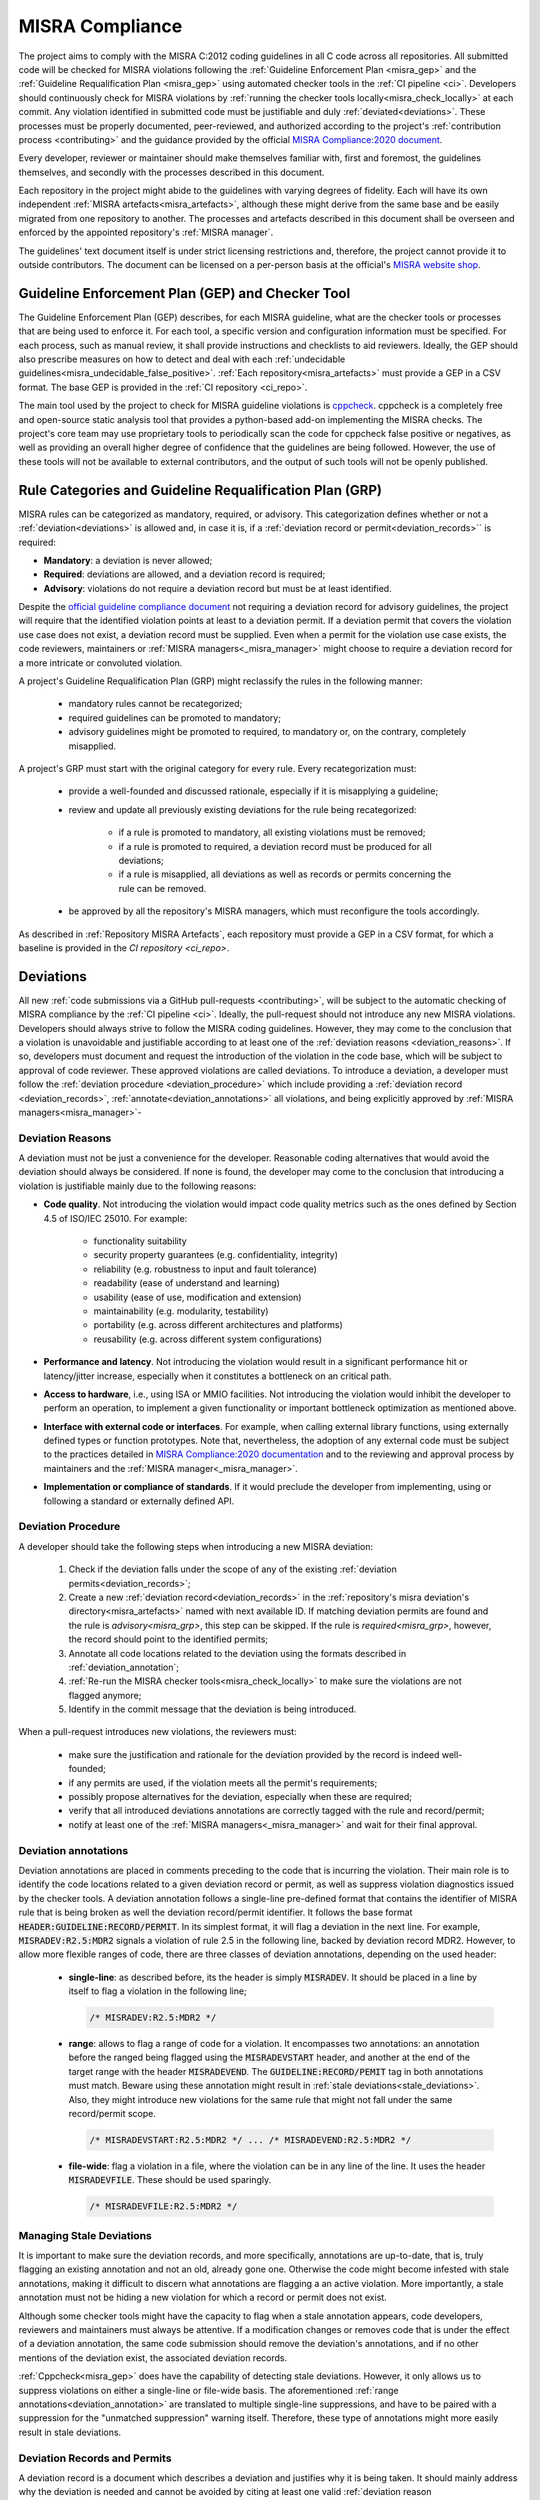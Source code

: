 .. _misra:

MISRA Compliance
================

The project aims to comply with the MISRA C:2012 coding guidelines in all C
code across all repositories. All submitted code will be checked for MISRA
violations following the :ref:`Guideline Enforcement Plan <misra_gep>` and the
:ref:`Guideline Requalification Plan <misra_gep>` using automated checker tools
in the :ref:`CI pipeline <ci>`. Developers should continuously check for MISRA
violations by :ref:`running the checker tools locally<misra_check_locally>` at
each commit. Any violation identified in submitted code must be justifiable and
duly :ref:`deviated<deviations>`. These processes must be properly documented,
peer-reviewed, and authorized according to the project's :ref:`contribution
process <contributing>` and the guidance provided by the official `MISRA
Compliance:2020 document
<https://www.misra.org.uk/app/uploads/2021/06/MISRA-Compliance-2020.pdf>`_.

Every developer, reviewer or maintainer should make themselves familiar with,
first and foremost, the guidelines themselves, and secondly with the processes
described in this document.

Each repository in the project might abide to the guidelines with varying
degrees of fidelity. Each will have its own independent :ref:`MISRA
artefacts<misra_artefacts>`, although these might derive from the same base and
be easily migrated from one repository to another. The processes and artefacts
described in this document shall be overseen and enforced by the appointed
repository's :ref:`MISRA manager`.

The guidelines' text document itself is under strict licensing restrictions
and, therefore, the project cannot provide it to outside contributors. The
document can be licensed on a per-person basis at the official's `MISRA website
shop <https://www.misra.org.uk/shop/>`_.

.. _misra_gep:

Guideline Enforcement Plan (GEP) and Checker Tool
--------------------------------------------------

The Guideline Enforcement Plan (GEP) describes, for each MISRA guideline, what
are the checker tools or processes that are being used to enforce it. For each
tool, a specific version and configuration information must be specified. For
each process, such as manual review, it shall provide instructions and
checklists to aid reviewers. Ideally, the GEP should also prescribe measures on
how to detect and deal with each :ref:`undecidable
guidelines<misra_undecidable_false_positive>`. :ref:`Each
repository<misra_artefacts>` must provide a GEP in a CSV format. The base GEP
is provided in the :ref:`CI repository <ci_repo>`.


The main tool used by the project to check for MISRA guideline violations is
`cppcheck <https://cppcheck.sourceforge.io/>`_. cppcheck is a completely free
and open-source static analysis tool that provides a python-based add-on
implementing the MISRA checks. The project's core team may use proprietary
tools to periodically scan the code for cppcheck false positive or negatives,
as well as providing an overall higher degree of confidence that the guidelines
are being followed. However, the use of these tools will not be available to
external contributors, and the output of such tools will not be openly
published.


.. _misra_grp:

Rule Categories and Guideline Requalification Plan (GRP)
------------------------------------------------------------

MISRA rules can be categorized as mandatory, required, or advisory. This
categorization defines whether or not a :ref:`deviation<deviations>` is allowed
and, in case it is, if a :ref:`deviation record or permit<deviation_records>``
is required:

* **Mandatory**: a deviation is never allowed;

* **Required**: deviations are allowed, and a deviation record is required;

* **Advisory**: violations do not require a deviation record but must be at
  least identified.

Despite the `official guideline compliance document
<https://www.misra.org.uk/app/uploads/2021/06/MISRA-Compliance-2020.pdf>`_ not
requiring a deviation record for advisory guidelines, the project will require
that the identified violation points at least to a deviation permit. If a
deviation permit that covers the violation use case does not exist, a deviation
record must be supplied. Even when a permit for the violation use case exists,
the code reviewers, maintainers or :ref:`MISRA managers<_misra_manager>` might
choose to require a deviation record for a more intricate or convoluted
violation.

A project's Guideline Requalification Plan (GRP) might reclassify the rules in
the following manner:

    * mandatory rules cannot be recategorized;

    * required guidelines can be promoted to mandatory;

    * advisory guidelines might be promoted to required, to mandatory or, on
      the contrary, completely misapplied.

A project's GRP must start with the original category for every rule. Every
recategorization must:

    * provide a well-founded and discussed rationale, especially if it is
      misapplying a guideline;

    * review and update all previously existing deviations for the rule being
      recategorized:

        - if a rule is promoted to mandatory, all existing violations must be
          removed;

        - if a rule is promoted to required, a deviation record must be
          produced for all deviations;

        - if a rule is misapplied, all deviations as well as records or permits
          concerning the rule can be removed.

    * be approved by all the repository's MISRA managers, which must
      reconfigure the tools accordingly.

As described in :ref:`Repository MISRA Artefacts`, each repository must provide
a GEP in a CSV format, for which a baseline is provided in the `CI repository
<ci_repo>`.

.. _deviations:

Deviations
----------

All new :ref:`code submissions via a GitHub pull-requests <contributing>`, will
be subject to the automatic checking of MISRA compliance by the :ref:`CI
pipeline <ci>`. Ideally, the pull-request should not introduce any new MISRA
violations. Developers should always strive to follow the MISRA coding
guidelines. However, they may come to the conclusion that a violation is
unavoidable and justifiable according to at least one of the :ref:`deviation
reasons <deviation_reasons>`. If so, developers must document and request the
introduction of the violation in the code base, which will be subject to
approval of code reviewer. These approved violations are called deviations. To
introduce a deviation, a developer must follow the :ref:`deviation procedure
<deviation_procedure>` which include providing a :ref:`deviation record
<deviation_records>`, :ref:`annotate<deviation_annotations>` all violations,
and being explicitly approved by :ref:`MISRA managers<misra_manager>`-

.. _deviation_reasons:

Deviation Reasons
*****************

A deviation must not be just a convenience for the developer. Reasonable coding
alternatives that would avoid the deviation should always be considered. If
none is found, the developer may come to the conclusion that introducing a
violation is justifiable mainly due to the following reasons:

* **Code quality**. Not introducing the violation would impact code quality
  metrics such as the ones defined by Section 4.5 of ISO/IEC 25010. For
  example:

    - functionality suitability
    - security property guarantees (e.g. confidentiality, integrity)
    - reliability (e.g. robustness to input and fault tolerance)
    - readability (ease of understand and learning)
    - usability (ease of use, modification and extension)
    - maintainability (e.g. modularity, testability)
    - portability (e.g. across different architectures and platforms)
    - reusability (e.g. across different system configurations)

* **Performance and latency**. Not introducing the violation would result in a
  significant performance hit or latency/jitter increase, especially when it
  constitutes a bottleneck on an critical path.

* **Access to hardware**, i.e., using ISA or MMIO facilities. Not introducing
  the violation would inhibit the developer to perform an operation, to
  implement a given functionality or important bottleneck optimization as
  mentioned above.

* **Interface with external code or interfaces**. For example, when calling
  external library functions, using externally defined types or function
  prototypes. Note that, nevertheless, the adoption of any external code must
  be subject to the practices detailed in `MISRA Compliance:2020 documentation
  <https://www.misra.org.uk/app/uploads/2021/06/MISRA-Compliance-2020.pdf>`_
  and to the reviewing and approval process by maintainers and the :ref:`MISRA
  manager<_misra_manager>`.

* **Implementation or compliance of standards**. If it would preclude the
  developer from implementing, using or following a standard or externally
  defined API.

.. _deviation_procedure:

Deviation Procedure
*******************

A developer should take the following steps when introducing a new MISRA
deviation:

    1. Check if the deviation falls under the scope of any of the existing
       :ref:`deviation permits<deviation_records>`;

    2. Create a new :ref:`deviation record<deviation_records>` in the
       :ref:`repository's misra deviation's directory<misra_artefacts>` named
       with next available ID. If matching deviation permits are found and the
       rule is `advisory<misra_grp>`, this step can be skipped. If the rule is
       `required<misra_grp>`, however, the record should point to the
       identified permits;

    3. Annotate all code locations related to the deviation using the formats
       described in :ref:`deviation_annotation`;

    4. :ref:`Re-run the MISRA checker tools<misra_check_locally>` to make sure
       the violations are not flagged anymore;

    5. Identify in the commit message that the deviation is being introduced.

When a pull-request introduces new violations, the reviewers must:

    * make sure the justification and rationale for the deviation provided by
      the record is indeed well-founded;

    * if any permits are used, if the violation meets all the permit's
      requirements;

    * possibly propose alternatives for the deviation, especially when these
      are required;

    * verify that all introduced deviations annotations are correctly tagged
      with the rule and record/permit;

    * notify at least one of the :ref:`MISRA managers<_misra_manager>` and wait
      for their final approval.

.. _deviation_annotation:

Deviation annotations
*********************

Deviation annotations are placed in comments preceding to the code that is
incurring the violation. Their main role is to identify the code locations
related to a given deviation record or permit, as well as suppress violation
diagnostics issued by the checker tools. A deviation annotation follows a
single-line pre-defined format that contains the identifier of MISRA rule that
is being broken as well the deviation record/permit identifier. It follows the
base format :code:`HEADER:GUIDELINE:RECORD/PERMIT`. In its simplest format, it
will flag a deviation in the next line. For example, :code:`MISRADEV:R2.5:MDR2`
signals a violation of rule 2.5 in the following line, backed by deviation
record MDR2. However, to allow more flexible ranges of code, there are three
classes of deviation annotations, depending on the used header:

    * **single-line**: as described before, its the header is simply
      :code:`MISRADEV`. It should be placed in a line by itself to flag a
      violation in the following line;

      .. code-block:: C

        /* MISRADEV:R2.5:MDR2 */

    * **range**: allows to flag a range of code for a violation. It encompasses
      two annotations: an annotation  before the ranged being flagged using the
      :code:`MISRADEVSTART` header, and another at the end of the target range
      with the header :code:`MISRADEVEND`. The :code:`GUIDELINE:RECORD/PEMIT`
      tag in both annotations must match. Beware using these annotation might
      result in :ref:`stale deviations<stale_deviations>`. Also, they might
      introduce new violations for the same rule that might not fall under the
      same record/permit scope.

      .. code-block:: C

        /* MISRADEVSTART:R2.5:MDR2 */ ... /* MISRADEVEND:R2.5:MDR2 */

    * **file-wide**: flag a violation in a file, where the violation can be in
      any line of the line. It uses the header :code:`MISRADEVFILE`. These
      should be used sparingly.

      .. code-block:: c

        /* MISRADEVFILE:R2.5:MDR2 */


.. _stale_deviations:

Managing Stale Deviations
*************************

It is important to make sure the deviation records, and more specifically,
annotations are up-to-date, that is, truly flagging an existing annotation and
not an old, already gone one. Otherwise the code might become infested with
stale annotations, making it difficult to discern what annotations are flagging
a an active violation. More importantly, a stale annotation must not be hiding
a new violation for which a record or permit does not exist.

Although some checker tools might have the capacity to flag when a stale
annotation appears, code developers, reviewers and maintainers must always be
attentive. If a modification changes or removes code that is under the effect
of a deviation annotation, the same code submission should remove the
deviation's annotations, and if no other mentions of the deviation exist, the
associated deviation records.

:ref:`Cppcheck<misra_gep>` does have the capability of detecting stale
deviations. However, it only allows us to suppress violations on either a
single-line or file-wide basis. The aforementioned :ref:`range
annotations<deviation_annotation>` are translated to multiple single-line
suppressions, and have to be paired with a suppression for the "unmatched
suppression" warning itself. Therefore, these type of annotations might more
easily result in stale deviations.

.. _deviation_records:

Deviation Records and Permits
*****************************

A deviation record is a document which describes a deviation and justifies why
it is being taken. It should mainly address why the deviation is needed and
cannot be avoided by citing at least one valid :ref:`deviation reason
<deviation_reasons>`. It should also explain why is the deviation still safe in
light of the violated guideline's rationale. It must be written in a yaml file
following the format:

.. code-block:: yaml

    # MISRA deviation record template

    ---

    # The tag should always be the same name of the file, start with MDR
    followed # by the record ID. tag: MDR1

    # Optionally, list a deviation permits used as base fot the deviation.
    permits:
      - "MDP1"
      - "MPD2"

    # List the guidelines that are being violated. guidelines:
      - "R2.5"
      - "D4.4"

    # Summarize the violation and its context. Optional if a permit is
    selected. use_case: >
        This describes the records use case.

    # List one or more of the allowed justification items. Optional if a permit
    is # selected. reasons:
      - Code quality (usability).
      - ....

    # Detail the use cases and reasons listed above. description: >
        Provide a detailed description of the record.

    # Assess how the risks described the guideline's rationale affect this
    violation # and describe how they are managed or mitigated in this
    violation. In case a # permit is selected, detail point by point how the
    deviation fulfils the # permit's requirements. risk: >
        The violation is safe because... It fulfilled the permits requirements
        since...

Deviation permits main purpose is to speed-up and reduce the effort of the
deviation procedure, by avoiding the duplication of deviation records for
frequently occurred deviation classes which have similar rationales and
therefore also saving time during the review process. Therefore, a deviation
permit provides a baseline for deviation records by describing a justification
for a class of deviations. A deviation permit must enumerate the use case and
requirements that must be met a violation and described by a deviation record
to supported by the permit. Permits must follow this yaml template:

.. code-block:: yaml

    # MISRA deviation permit template ---

    # The tag should always be the same name of the file, start with MDP
    followed # by the permit ID. tag: MDP1

    # List the guidelines that are being violated guidelines:
      - "R2.5"
      - "R11.4"

    # Summarize the use case(s) under which the permit may be used to support #
    a violation. use_case: >
        Describe the permit's use cases.

    # List one or more of the allowed justification items. reasons:
      - Code quality (usability).
      - ....

    # Detail the use cases and reasons list above. background: >
        Provide a detail description of the guideline,

    # Explicitly list the requirements a violation/deviation must fulfill to #
    properly assess and manage all the possible risks raised by the violation #
    that are described in the guideline's rationale. If multiple guidelines are
    # encompassed by the permit, specify which requirements need to be meet
    when # violation each guideline. requirements:
        - The deviation must...
        - ...

When writing a deviation record that fits a pre-existing deviation permit, a
developer only needs to identify the deviation permit and justify why the
deviation meets the permit requirements. The reviewer's job is also verifying
the justifications for meeting the permit's requirements are valid, with no
need to make sure the justification itself is valid. When this is the case, the
deviation can be accepted without the explicit acknowledgement of the
:ref:`MISRA managers<_misra_manager>`.

Whenever reviewers or maintainers identify that a relatively significant group
of existing deviations have a common ground cause and justification, or if they
predict that a guideline will be frequently deviated for a given use-case, they
should submit the proposal for the introduction of a new MISRA permit to the
repository MISRA manager.

Dealing with Pre-existing Violations
------------------------------------

Pre-existing violations might be encountered in the existing code, and not
necessarily be introduced by a new pull-request. This might happen, for
example, whenever the checker tools are updated or reconfigured.

When pre-existing violations are detected, the repository maintainer is
responsible for either modify the code to remove the violations or introduce
new deviations following the `deviation_procedure`.

False Positive Diagnostics
--------------------------

A checker tool may wrongly identify a rule violation. These are called false
positive diagnostics. If a contributor by itself, or during a discussion in the
reviewing process, concludes that one of the checker tools is issuing a false
positive, they should notify the :ref:`MISRA managers<_misra_manager>` who
shall issue a bug ticket with the checker provider or developers. Meanwhile,
the false positive can be tagged with a special deviation annotation with the
format :code:`MISRAFP:RULE:` while waiting for the issue to be solved by the
tool providers, and remove it as soon as the issue is fixed. For example:

    .. code-block:: c

      /* MISRAFP:R2.5: */

.. _misra_undecidable_false_positive:

Undecidable Guidelines and False Negative Diagnostics
-----------------------------------------------------

Developers, reviewers and maintainers must be aware that violations might not
be flagged by the checker tools. This might happen because the guideline is
undecidable or because the tool is failing to detect the violation in a
specific scenario. When a violation is detected by manual inspection it should
follow the normal :ref:`deviation procedure<deviation_procedure>`. If the
guideline is decidable, the issue should be communicated to the :ref:`MISRA
managers<_misra_manager>` who shall forward it to the tool's providers.

.. _misra_artefacts:

Repository MISRA Artefacts
--------------------------

Each repository that is subject to MISRA compliance check shall have a
dedicated misra directory in the top level. The misra directory shall contain:

    * the :ref:`GEP<misra_gep>` in CSV format
    * the :ref:`GRP<misra_grp>` in CSV format
    * a deviations sub-directory, containing a file for each :ref:`deviation
      records<deviations>` in yaml format
    * a permits sub-directory, containing a file for each :ref:`deviation
      permit<deviations>` in yaml format

Templates for all these documents are provided in the misra directory of the
:ref:`CI repository <ci_repo>`.

.. _misra_manager:

MISRA managers
--------------

On top of the roles described in :ref:`ci`, every repository shall be assigned
at least one MISRA manager that will be responsible for enforcing the processes
described in this document and guarantee the `MISRA compliance best practices
<https://www.misra.org.uk/app/uploads/2021/06/MISRA-Compliance-2020.pdf>`_ are
being followed as best as possible. Therefore, they will have the ultimate say
on the decisions taken regarding the guidelines. Their responsibilities
include, but are not limited to:

    * enforce the processes described in this document;

    * making sure the GEP and GRP are being correctly applied;

    * modifications and updates to the GEP and/or GRP;

    * explicitly approving deviations, specifically records or permits;

    * verify the tools are correctly configured accordingly to the GEP;

    * report any errors detected in the checkers to the tool's providers.

.. _misra_check_locally:


Running the MISRA Checker Locally
---------------------------------

Every project shall instantiate the :ref:`CI<ci_repo>` :code:`misra-check` Make
rule that takes care of running all the necessary MISRA checks. For example,
for checking compliance for the *qemu-aarch64-virt* platform:

  .. code-block:: shell

    make PLATFORM=qemu-aarch64-virt misra-check

It is suggested to use the provided :ref:`Docker container image <docker>` for
running the checks, otherwise you will first have to :ref:`setup all the
necessary tools locally<local_environment>`.
